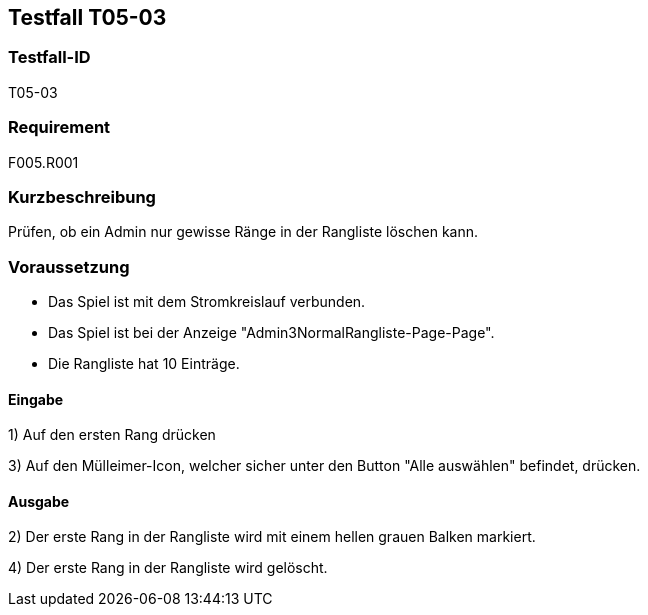== Testfall T05-03

[[T05-003]]
=== Testfall-ID
T05-03

=== Requirement
F005.R001

=== Kurzbeschreibung
Prüfen, ob ein Admin nur gewisse Ränge in der Rangliste löschen kann.

=== Voraussetzung

* Das Spiel ist mit dem Stromkreislauf verbunden.
* Das Spiel ist bei der Anzeige "Admin3NormalRangliste-Page-Page".
* Die Rangliste hat 10 Einträge.

==== Eingabe
1) Auf den ersten Rang drücken

3) Auf den Mülleimer-Icon, welcher sicher unter den Button "Alle auswählen" befindet, drücken.

==== Ausgabe
2) Der erste Rang in der Rangliste wird mit einem hellen grauen Balken markiert.

4) Der erste Rang in der Rangliste wird gelöscht.
